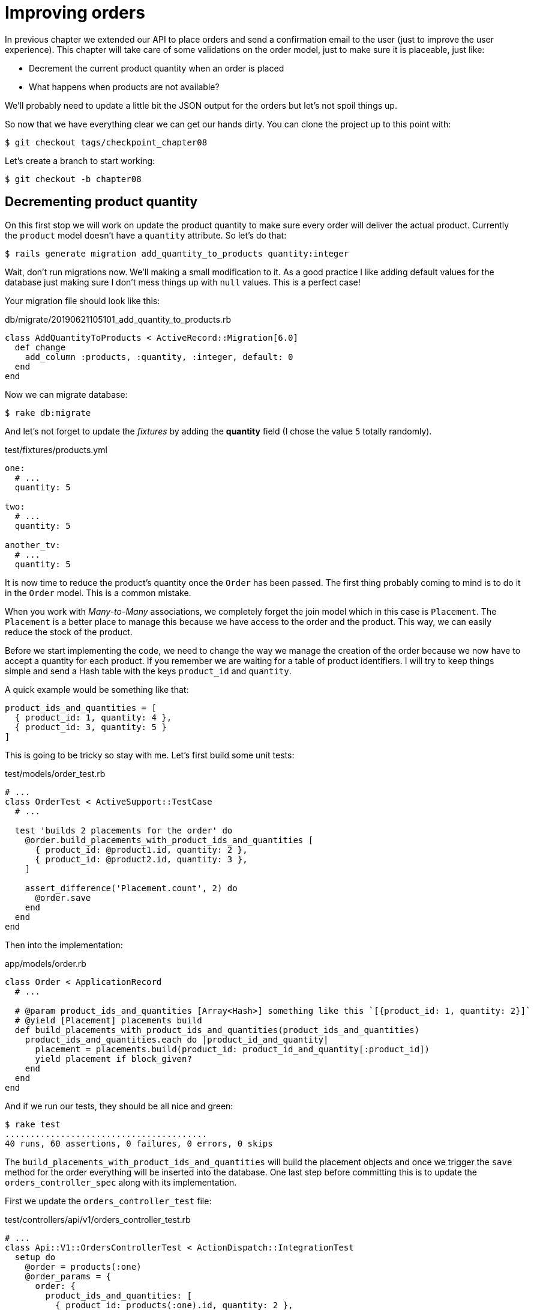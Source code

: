 [#chapter08-improve_orders]
= Improving orders

In previous chapter we extended our API to place orders and send a confirmation email to the user (just to improve the user experience). This chapter will take care of some validations on the order model, just to make sure it is placeable, just like:

- Decrement the current product quantity when an order is placed
- What happens when products are not available?

We’ll probably need to update a little bit the JSON output for the orders but let’s not spoil things up.

So now that we have everything clear we can get our hands dirty. You can clone the project up to this point with:

[source,ruby]
----
$ git checkout tags/checkpoint_chapter08
----

Let’s create a branch to start working:

[source,ruby]
----
$ git checkout -b chapter08
----

== Decrementing product quantity

On this first stop we will work on update the product quantity to make sure every order will deliver the actual product. Currently the `product` model doesn’t have a `quantity` attribute. So let’s do that:

[source,bash]
----
$ rails generate migration add_quantity_to_products quantity:integer
----

Wait, don’t run migrations now. We'll making a small modification to it. As a good practice I like adding default values for the database just making sure I don’t mess things up with `null` values. This is a perfect case!

Your migration file should look like this:

[source,ruby]
.db/migrate/20190621105101_add_quantity_to_products.rb
----
class AddQuantityToProducts < ActiveRecord::Migration[6.0]
  def change
    add_column :products, :quantity, :integer, default: 0
  end
end
----

Now we can migrate database:

[source,bash]
----
$ rake db:migrate
----

And let's not forget to update the _fixtures_ by adding the *quantity* field (I chose the value `5` totally randomly).

[source,yml]
.test/fixtures/products.yml
----
one:
  # ...
  quantity: 5

two:
  # ...
  quantity: 5

another_tv:
  # ...
  quantity: 5
----


It is now time to reduce the product's quantity once the `Order` has been passed. The first thing probably coming to mind is to do it in the `Order` model. This is a common mistake.

When you work with _Many-to-Many_ associations, we completely forget the join model which in this case is `Placement`. The `Placement` is a better place to manage this because we have access to the order and the product. This way, we can easily reduce the stock of the product.

Before we start implementing the code, we need to change the way we manage the creation of the order because we now have to accept a quantity for each product. If you remember we are waiting for a table of product identifiers. I will try to keep things simple and send a Hash table with the keys `product_id` and `quantity`.

A quick example would be something like that:

[source,ruby]
----
product_ids_and_quantities = [
  { product_id: 1, quantity: 4 },
  { product_id: 3, quantity: 5 }
]
----

This is going to be tricky so stay with me. Let’s first build some unit tests:

[source,ruby]
.test/models/order_test.rb
----
# ...
class OrderTest < ActiveSupport::TestCase
  # ...

  test 'builds 2 placements for the order' do
    @order.build_placements_with_product_ids_and_quantities [
      { product_id: @product1.id, quantity: 2 },
      { product_id: @product2.id, quantity: 3 },
    ]

    assert_difference('Placement.count', 2) do
      @order.save
    end
  end
end
----


Then into the implementation:

[source,ruby]
.app/models/order.rb
----
class Order < ApplicationRecord
  # ...

  # @param product_ids_and_quantities [Array<Hash>] something like this `[{product_id: 1, quantity: 2}]`
  # @yield [Placement] placements build
  def build_placements_with_product_ids_and_quantities(product_ids_and_quantities)
    product_ids_and_quantities.each do |product_id_and_quantity|
      placement = placements.build(product_id: product_id_and_quantity[:product_id])
      yield placement if block_given?
    end
  end
end
----

And if we run our tests, they should be all nice and green:

[source,bash]
----
$ rake test
........................................
40 runs, 60 assertions, 0 failures, 0 errors, 0 skips
----

The `build_placements_with_product_ids_and_quantities` will build the placement objects and once we trigger the `save` method for the order everything will be inserted into the database. One last step before committing this is to update the `orders_controller_spec` along with its implementation.

First we update the `orders_controller_test` file:

[source,ruby]
.test/controllers/api/v1/orders_controller_test.rb
----
# ...
class Api::V1::OrdersControllerTest < ActionDispatch::IntegrationTest
  setup do
    @order = products(:one)
    @order_params = {
      order: {
        product_ids_and_quantities: [
          { product_id: products(:one).id, quantity: 2 },
          { product_id: products(:two).id, quantity: 3 },
        ]
      }
    }
  end

  # ...

  test 'should create order with two products and placements' do
    assert_difference('Order.count', 1) do
      assert_difference('Placement.count', 2) do
        post api_v1_orders_url, params: @order_params, as: :json
            headers: { Authorization: JsonWebToken.encode(user_id: @order.user_id) },
      end
    end
    assert_response :created
  end
end
----

Then we need to update the `orders_controller`:

[source,ruby]
.app/controllers/api/v1/orders_controller.rb
----
class Api::V1::OrdersController < ApplicationController
  # ...

  def create
    order = Order.create! user: current_user
    order.build_placements_with_product_ids_and_quantities(order_params[:product_ids_and_quantities])

    if order.save
      render json: order, status: :created
    else
      render json: { errors: order.errors }, status: :forbidden
    end
  end

  private

  def order_params
    params.require(:order).permit(product_ids_and_quantities: [:product_id, :quantity])
  end
end
----


Note that I also modified the `OrdersController#order_params` method.

Last but not least, we need to update the factory product file to assign a high quantity value to have at least a few products in stock.

Let’s commit this changes and keep moving:

[source,bash]
----
$ git add .
$ git commit -m "Allows the order to be placed along with product quantity"
----

Did you notice we are not saving the quantity for each product anywhere? There is no way to keep track of that. This can be fix really easy. Just adding a quantity attribute to the `Placement` model. So this way for each product we save its corresponding quantity. Let’s start by creating the migration:

[source,bash]
----
$ rails generate migration add_quantity_to_placements quantity:integer
----

As with the product quantity attribute migration we should add a default value equal to 0. Remember this is optional but I do like this approach. Migration file should look like:

[source,ruby]
.db/migrate/20190621114614_add_quantity_to_placements.rb
----
class AddQuantityToPlacements < ActiveRecord::Migration[5.2]
  def change
    add_column :placements, :quantity, :integer, default: 0
  end
end
----

Then run migrations:

[source,bash]
----
$ rake db:migrate
----

Let's add the attribute `quantity` in the _fixtures_:

[source,yml]
.test/fixtures/placements.yml
----
one:
  # ...
  quantity: 5

two:
  # ...
  quantity: 5
----

Now we just need to update the `build_placements_with_product_ids_and_quantities` to add the `quantity` for the placements:

[source,ruby]
.app/models/order.rb
----
class Order < ApplicationRecord
  # ...

  # @param product_ids_and_quantities [Array<Hash>] something like this `[{product_id: 1, quantity: 2}]`
  # @yield [Placement] placements build
  def build_placements_with_product_ids_and_quantities(product_ids_and_quantities)
    product_ids_and_quantities.each do |product_id_and_quantity|
      placement = placements.build(
        product_id: product_id_and_quantity[:product_id],
        quantity: product_id_and_quantity[:quantity],
      )
      yield placement if block_given?
    end
  end
end
----

Now our tests should pass:

[source,bash]
----
$ rake test
........................................
40 runs, 61 assertions, 0 failures, 0 errors, 0 skips
----

Let’s commit the changes:

[source,bash]
----
$ git add . && git commit -m "Adds quantity to placements"
----

=== Extending the Placement model

It is time to update the product quantity once the order is saved, or more accurate once the placement is created. In order to achieve this we are going to add a method and then hook it up to an `after_create` callback.

[source,ruby]
.test/models/placement_test.rb
----
# ...
class PlacementTest < ActiveSupport::TestCase
  setup do
    @placement = placements(:one)
  end

  test 'decreases the product quantity by the placement quantity' do
    product = @placement.product

    assert_difference('product.quantity', -@placement.quantity) do
      @placement.decrement_product_quantity!
    end
  end
end
----

Implementation is fairly easy as shown bellow:

[source,ruby]
.app/models/placement.rb
----
class Placement < ApplicationRecord
  # ...
  after_create :decrement_product_quantity!

  def decrement_product_quantity!
    product.decrement!(:quantity, quantity)
  end
end
----


Let's _commit_ our changes:

[source,bash]
----
$ git commit -am "Decreases the product quantity by the placement quantity"
----

== Validate quantity of products

Since the beginning of the chapter, we have added the attribute `quantity` to the product model. It is now time to validate the quantity of product is sufficient for the order to be placed. In order to make things more interesting, we will do this using a custom validator.

NOTE: You can consult https://guides.rubyonrails.org/active_record_validations.html#performing-custom-validations_record_validations.html#performing-custom-validations[documentation].

First we need adding a `validators` directory under the `app` directory (Rails will pick it up for so we do not need to load it).

[source,bash]
----
$ mkdir app/validators
$ touch app/validators/enough_products_validator.rb
----

Before we drop any line of code, we need to make sure to add a spec to the `Order` model to check if the order can be placed.

[source,ruby]
.test/models/order_test.rb
----
# ...
class OrderTest < ActiveSupport::TestCase
  # ...

  test "an order should command not too much product than available" do
    @order.placements << Placement.new(product_id: @product1.id, quantity: (1 + @product1.quantity))

    assert_not @order.valid?
  end
end
----

As you can see on the spec, we first make sure that `placement_2` is trying to request more products than are available, so in this case the `order` is not supposed to be valid.

The test by now should be failing, let’s turn it into green by adding the code for the validator:

[source,ruby]
.app/validators/enough_products_validator.rb
----
class EnoughProductsValidator < ActiveModel::Validator
  def validate(record)
    record.placements.each do |placement|
      product = placement.product
      if placement.quantity > product.quantity
        record.errors[product.title.to_s] << "Is out of stock, just #{product.quantity} left"
      end
    end
  end
end
----

I manage to add a message for each of the products that are out of stock, but you can handle it differently if you want. Now we just need to add the validator to the `Order` model like so:

[source,ruby]
.app/models/order.rb
----
class Order < ApplicationRecord
  include ActiveModel::Validations
  # ...
  validates_with EnoughProductsValidator
  # ...
end
----

And now everything should be nice and green:

[source,bash]
----
$ rake test
..........................................
42 runs, 63 assertions, 0 failures, 0 errors, 0 skips
----

Let’s commit changes:

[source,bash]
----
$ git add . && git commit -m "Adds validator for order with not enough products on stock"
----

== Updating the total

Did you realize that the `total` is being calculated incorrectly, because currently it is just adding the price for the products on the order regardless of the quantity requested. Let me add the code to clarify the problem:

Currently in the `order` model we have this method to calculate the amount to pay:

[source,ruby]
.app/models/order.rb
----
class Order < ApplicationRecord
  # ...
  def set_total!
    self.total = products.map(&:price).sum
  end
  # ...
end
----

Now instead of calculating the `total` by just adding the product prices we need to multiply it by the quantity. So let’s update the spec first:

[source,ruby]
.test/models/order_test.rb
----
# ...
class OrderTest < ActiveSupport::TestCase
  # ...

  test "Should set total" do
    @order.placements = [
      Placement.new(product_id: @product1.id, quantity: 2),
      Placement.new(product_id: @product2.id, quantity: 2)
    ]
    @order.set_total!
    expected_total = (@product1.price * 2) + (@product2.price * 2)

    assert_equal expected_total, @order.total
  end
end
----

And the implementation is fairly easy:

[source,ruby]
.app/models/order.rb
----
class Order < ApplicationRecord
  # ...
  def set_total!
    self.total = self.placements
                     .map{ |placement| placement.product.price * placement.quantity }
                     .sum
  end
  # ...
end
----

And the specs should be green:

[source,bash]
----
$ rake test
..........................................
42 runs, 63 assertions, 0 failures, 0 errors, 0 skips
----

Let’s commit the changes and wrap up.

[source,bash]
----
$ git commit -am "Updates the total calculation for order"
----

And as we get to the end of our chapter, it is time to apply all our modifications to the master branch by making a _merge_:

[source,bash]
----
$ git checkout master
$ git merge chapter08
----

== Conclusion

Oh, you're here! Allow me to congratulate you! That's a long way from the first chapter. But you're one step closer. In fact, the next chapter will be the last. So try to make the most of it.

The last chapter will focus on the way to optimize the API using paging, caching and background tasks. So buckle up, it's going to be a hectic ride.

